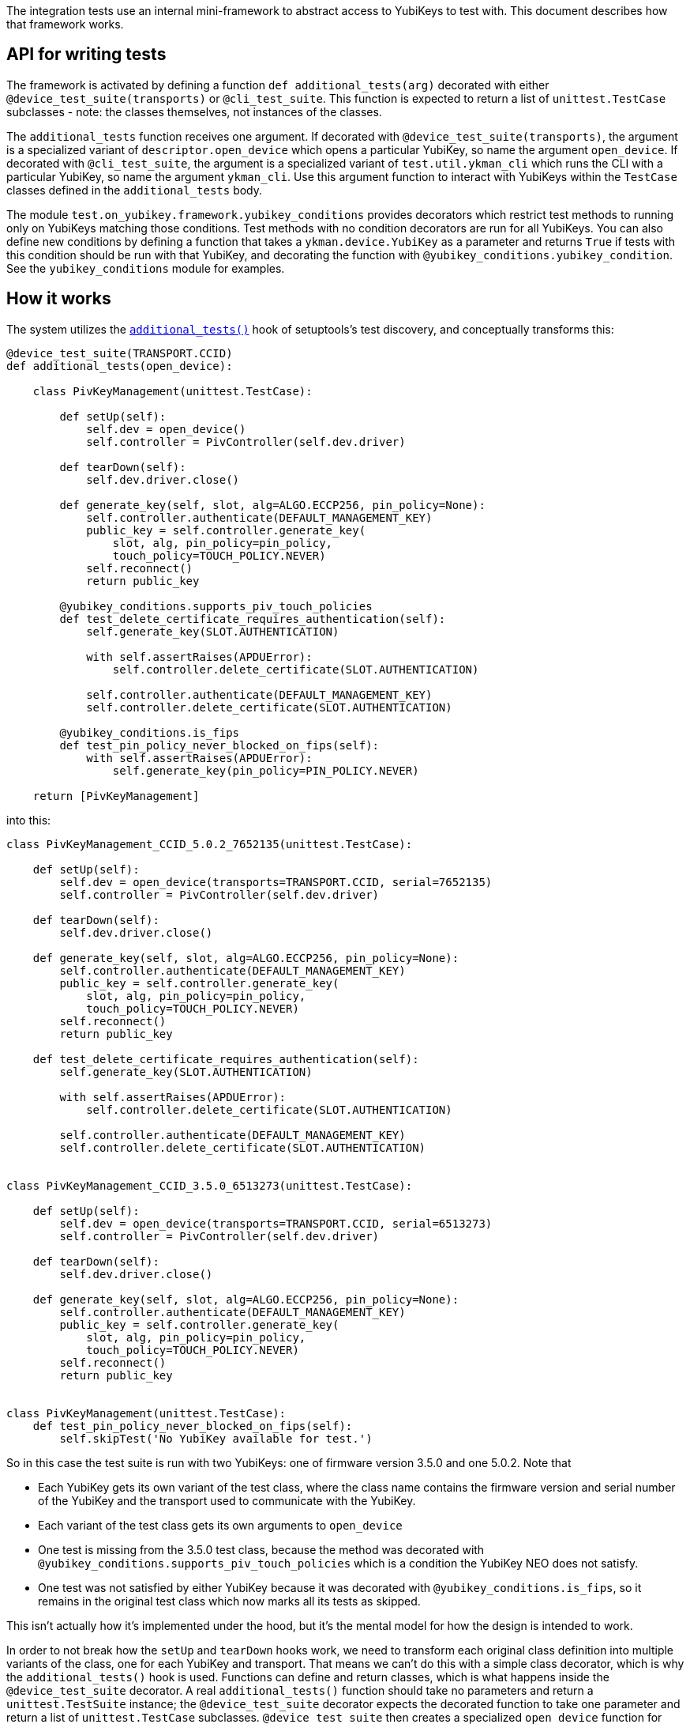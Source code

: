 The integration tests use an internal mini-framework to abstract access to YubiKeys to test with.
This document describes how that framework works.


== API for writing tests

The framework is activated by defining a function `def additional_tests(arg)` decorated with either
`@device_test_suite(transports)` or `@cli_test_suite`. This function is expected to return a list of
`unittest.TestCase` subclasses - note: the classes themselves, not instances of the classes.

The `additional_tests` function receives one argument. If decorated with
`@device_test_suite(transports)`, the argument is a specialized variant of `descriptor.open_device`
which opens a particular YubiKey, so name the argument `open_device`. If decorated with
`@cli_test_suite`, the argument is a specialized variant of `test.util.ykman_cli` which runs the CLI
with a particular YubiKey, so name the argument `ykman_cli`. Use this argument function to interact
with YubiKeys within the `TestCase` classes defined in the `additional_tests` body.

The module `test.on_yubikey.framework.yubikey_conditions` provides decorators which restrict test
methods to running only on YubiKeys matching those conditions. Test methods with no condition
decorators are run for all YubiKeys. You can also define new conditions by defining a function that
takes a `ykman.device.YubiKey` as a parameter and returns `True` if tests with this condition should
be run with that YubiKey, and decorating the function with `@yubikey_conditions.yubikey_condition`.
See the `yubikey_conditions` module for examples.


== How it works

The system utilizes the
https://setuptools.readthedocs.io/en/latest/setuptools.html#test-build-package-and-run-a-unittest-suite[`additional_tests()`]
hook of setuptools's test discovery, and conceptually transforms this:

```python
@device_test_suite(TRANSPORT.CCID)
def additional_tests(open_device):

    class PivKeyManagement(unittest.TestCase):

        def setUp(self):
            self.dev = open_device()
            self.controller = PivController(self.dev.driver)

        def tearDown(self):
            self.dev.driver.close()

        def generate_key(self, slot, alg=ALGO.ECCP256, pin_policy=None):
            self.controller.authenticate(DEFAULT_MANAGEMENT_KEY)
            public_key = self.controller.generate_key(
                slot, alg, pin_policy=pin_policy,
                touch_policy=TOUCH_POLICY.NEVER)
            self.reconnect()
            return public_key

        @yubikey_conditions.supports_piv_touch_policies
        def test_delete_certificate_requires_authentication(self):
            self.generate_key(SLOT.AUTHENTICATION)

            with self.assertRaises(APDUError):
                self.controller.delete_certificate(SLOT.AUTHENTICATION)

            self.controller.authenticate(DEFAULT_MANAGEMENT_KEY)
            self.controller.delete_certificate(SLOT.AUTHENTICATION)

        @yubikey_conditions.is_fips
        def test_pin_policy_never_blocked_on_fips(self):
            with self.assertRaises(APDUError):
                self.generate_key(pin_policy=PIN_POLICY.NEVER)

    return [PivKeyManagement]
```

into this:

```python
class PivKeyManagement_CCID_5.0.2_7652135(unittest.TestCase):

    def setUp(self):
        self.dev = open_device(transports=TRANSPORT.CCID, serial=7652135)
        self.controller = PivController(self.dev.driver)

    def tearDown(self):
        self.dev.driver.close()

    def generate_key(self, slot, alg=ALGO.ECCP256, pin_policy=None):
        self.controller.authenticate(DEFAULT_MANAGEMENT_KEY)
        public_key = self.controller.generate_key(
            slot, alg, pin_policy=pin_policy,
            touch_policy=TOUCH_POLICY.NEVER)
        self.reconnect()
        return public_key

    def test_delete_certificate_requires_authentication(self):
        self.generate_key(SLOT.AUTHENTICATION)

        with self.assertRaises(APDUError):
            self.controller.delete_certificate(SLOT.AUTHENTICATION)

        self.controller.authenticate(DEFAULT_MANAGEMENT_KEY)
        self.controller.delete_certificate(SLOT.AUTHENTICATION)


class PivKeyManagement_CCID_3.5.0_6513273(unittest.TestCase):

    def setUp(self):
        self.dev = open_device(transports=TRANSPORT.CCID, serial=6513273)
        self.controller = PivController(self.dev.driver)

    def tearDown(self):
        self.dev.driver.close()

    def generate_key(self, slot, alg=ALGO.ECCP256, pin_policy=None):
        self.controller.authenticate(DEFAULT_MANAGEMENT_KEY)
        public_key = self.controller.generate_key(
            slot, alg, pin_policy=pin_policy,
            touch_policy=TOUCH_POLICY.NEVER)
        self.reconnect()
        return public_key


class PivKeyManagement(unittest.TestCase):
    def test_pin_policy_never_blocked_on_fips(self):
        self.skipTest('No YubiKey available for test.')
```

So in this case the test suite is run with two YubiKeys: one of firmware version 3.5.0 and one
5.0.2. Note that

- Each YubiKey gets its own variant of the test class, where the class name contains the firmware
  version and serial number of the YubiKey and the transport used to communicate with the YubiKey.
- Each variant of the test class gets its own arguments to `open_device`
- One test is missing from the 3.5.0 test class, because the method was decorated with
  `@yubikey_conditions.supports_piv_touch_policies` which is a condition the YubiKey NEO does not
  satisfy.
- One test was not satisfied by either YubiKey because it was decorated with
  `@yubikey_conditions.is_fips`, so it remains in the original test class which now marks all its
  tests as skipped.

This isn't actually how it's implemented under the hood, but it's the mental model for how the
design is intended to work.

In order to not break how the `setUp` and `tearDown` hooks work, we need to transform each original
class definition into multiple variants of the class, one for each YubiKey and transport. That means
we can't do this with a simple class decorator, which is why the `additional_tests()` hook is used.
Functions can define and return classes, which is what happens inside the `@device_test_suite`
decorator. A real `additional_tests()` function should take no parameters and return a
`unittest.TestSuite` instance; the `@device_test_suite` decorator expects the decorated function to
take one parameter and return a list of `unittest.TestCase` subclasses. `@device_test_suite` then
creates a specialized `open_device` function for each YubiKey and transport, and calls the decorated
function repeatedly once for each function specialization. Each call to the decorated
`additional_tests(open_device)` creates a new set of test classes; the `@device_test_suite`
decorator removes any unsupported test methods from each of them and finally assembles and returns a
`TestSuite` instance to setuptools's test discovery mechanism.

The `@cli_test_suite` decorator works in much the same way, except it doesn't take a `transports`
parameter and it instead provides the decorated `additional_tests(ykman_cli)` with a specialized
function for invoking the CLI.

The condition decorators work by attaching a new attribute `_yubikey_conditions` to the test method.
The attribute is a set of predicate functions, and each condition decorator adds a predicate to
the set. The `@*_test_suite` decorators call each of the predicates in the set, passing as an
argument the `ykman.device.YubiKey` handle for the YubiKey for the test method's parent test class,
and deletes the method if any predicate returns a falsy value. This means that each test method can
be decorated with multiple conditions, but the condition decorators themselves cannot reference each
other (for "not" variants, for example) because the decorator functions themselves are not
predicates.

The condition decorators can also decorate test classes, in which case they are forwarded to all
test methods.
